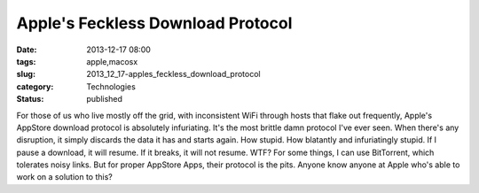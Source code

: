 Apple's Feckless Download Protocol
==================================

:date: 2013-12-17 08:00
:tags: apple,macosx
:slug: 2013_12_17-apples_feckless_download_protocol
:category: Technologies
:status: published

For those of us who live mostly off the grid, with inconsistent WiFi
through hosts that flake out frequently, Apple's AppStore download
protocol is absolutely infuriating. It's the most brittle damn protocol
I've ever seen.
When there's any disruption, it simply discards the data it has and
starts again.
How stupid. How blatantly and infuriatingly stupid.
If I pause a download, it will resume. If it breaks, it will not resume.
WTF?
For some things, I can use BitTorrent, which tolerates noisy links. But
for proper AppStore Apps, their protocol is the pits.
Anyone know anyone at Apple who's able to work on a solution to this?





